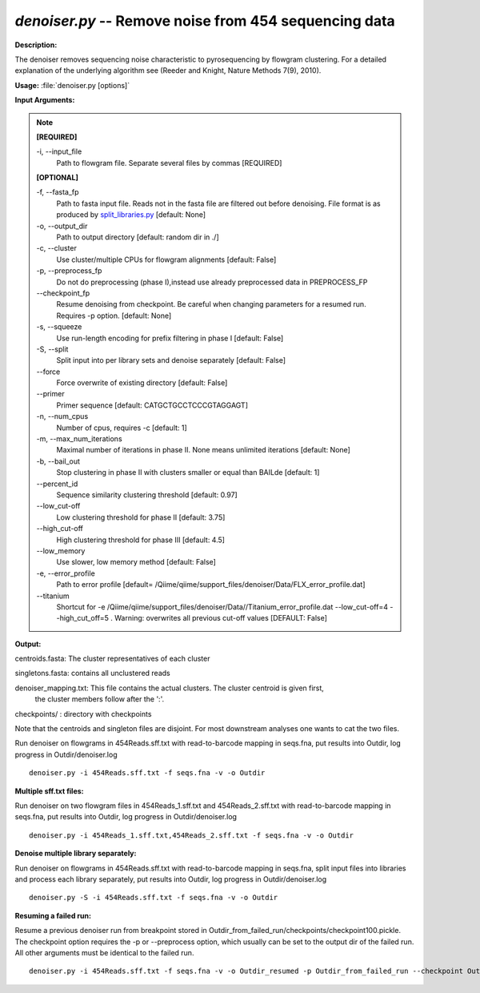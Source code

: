 .. _denoiser:

.. index:: denoiser.py

*denoiser.py* -- Remove noise from  454 sequencing data
^^^^^^^^^^^^^^^^^^^^^^^^^^^^^^^^^^^^^^^^^^^^^^^^^^^^^^^^^^^^^^^^^^^^^^^^^^^^^^^^^^^^^^^^^^^^^^^^^^^^^^^^^^^^^^^^^^^^^^^^^^^^^^^^^^^^^^^^^^^^^^^^^^^^^^^^^^^^^^^^^^^^^^^^^^^^^^^^^^^^^^^^^^^^^^^^^^^^^^^^^^^^^^^^^^^^^^^^^^^^^^^^^^^^^^^^^^^^^^^^^^^^^^^^^^^^^^^^^^^^^^^^^^^^^^^^^^^^^^^^^^^^^

**Description:**

The denoiser removes sequencing noise characteristic to pyrosequencing by flowgram clustering. For a detailed explanation of the underlying algorithm see (Reeder and Knight, Nature Methods 7(9), 2010).


**Usage:** :file:`denoiser.py [options]`

**Input Arguments:**

.. note::

	
	**[REQUIRED]**
		
	-i, `-`-input_file
		Path to flowgram file. Separate several files by commas [REQUIRED]
	
	**[OPTIONAL]**
		
	-f, `-`-fasta_fp
		Path to fasta input file. Reads not in the fasta file are filtered out before denoising. File format is as produced by `split_libraries.py <./split_libraries.html>`_ [default: None]
	-o, `-`-output_dir
		Path to output directory [default: random dir in ./]
	-c, `-`-cluster
		Use cluster/multiple CPUs for flowgram alignments [default: False]
	-p, `-`-preprocess_fp
		Do not do preprocessing (phase I),instead use already preprocessed data in PREPROCESS_FP
	`-`-checkpoint_fp
		Resume denoising from checkpoint. Be careful when changing parameters for a resumed run. Requires -p option.  [default: None]
	-s, `-`-squeeze
		Use run-length encoding for prefix filtering in phase I [default: False]
	-S, `-`-split
		Split input into per library sets and denoise separately [default: False]
	`-`-force
		Force overwrite of existing directory [default: False]
	`-`-primer
		Primer sequence [default: CATGCTGCCTCCCGTAGGAGT]
	-n, `-`-num_cpus
		Number of cpus, requires -c [default: 1]
	-m, `-`-max_num_iterations
		Maximal number of iterations in phase II. None means unlimited iterations [default: None]
	-b, `-`-bail_out
		Stop clustering in phase II with clusters smaller or equal than BAILde [default: 1]
	`-`-percent_id
		Sequence similarity clustering threshold [default: 0.97]
	`-`-low_cut-off
		Low clustering threshold for phase II [default: 3.75]
	`-`-high_cut-off
		High clustering threshold for phase III [default: 4.5]
	`-`-low_memory
		Use slower, low memory method [default: False]
	-e, `-`-error_profile
		Path to error profile [default= /Qiime/qiime/support_files/denoiser/Data/FLX_error_profile.dat]
	`-`-titanium
		Shortcut for -e /Qiime/qiime/support_files/denoiser/Data//Titanium_error_profile.dat --low_cut-off=4 --high_cut_off=5 . Warning: overwrites all previous cut-off values [DEFAULT: False]


**Output:**



centroids.fasta: The cluster representatives of each cluster

singletons.fasta: contains all unclustered reads

denoiser_mapping.txt: This file contains the actual clusters. The cluster centroid is given first,
                    the cluster members follow after the ':'.   

checkpoints/ : directory with checkpoints

Note that the centroids and singleton files are disjoint. For most downstream analyses one wants to cat the two files.



Run denoiser on flowgrams in 454Reads.sff.txt with read-to-barcode mapping in seqs.fna,
put results into Outdir, log progress in Outdir/denoiser.log

::

	denoiser.py -i 454Reads.sff.txt -f seqs.fna -v -o Outdir

**Multiple sff.txt files:**

Run denoiser on two flowgram files in 454Reads_1.sff.txt and 454Reads_2.sff.txt
with read-to-barcode mapping in seqs.fna, put results into Outdir,
log progress in Outdir/denoiser.log

::

	denoiser.py -i 454Reads_1.sff.txt,454Reads_2.sff.txt -f seqs.fna -v -o Outdir

**Denoise multiple library separately:**

Run denoiser on flowgrams in 454Reads.sff.txt with read-to-barcode mapping in seqs.fna,
split input files into libraries and process each library separately,
put results into Outdir, log progress in Outdir/denoiser.log

::

	denoiser.py -S -i 454Reads.sff.txt -f seqs.fna -v -o Outdir

**Resuming a failed run:**

Resume a previous denoiser run from breakpoint stored in Outdir_from_failed_run/checkpoints/checkpoint100.pickle.
The checkpoint option requires the -p or --preprocess option, which usually can be set to the output dir of the failed run. 
All other arguments must be identical to the failed run.

::

	denoiser.py -i 454Reads.sff.txt -f seqs.fna -v -o Outdir_resumed -p Outdir_from_failed_run --checkpoint Outdir_from_failed_run/checkpoints/checkpoint100.pickle


